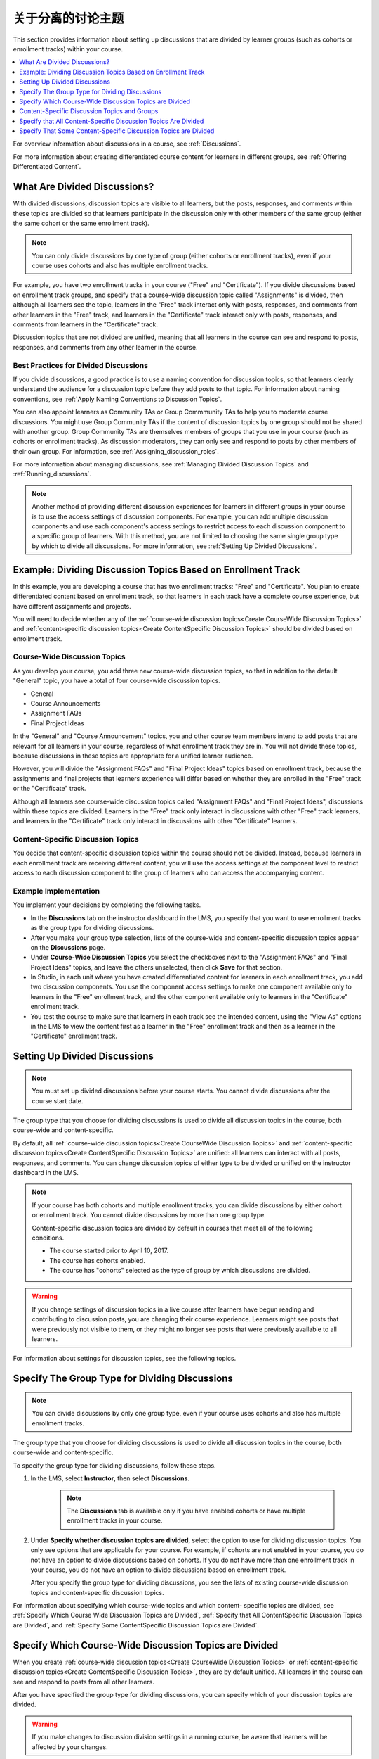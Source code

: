 .. _About Divided Discussions:

###################################
关于分离的讨论主题
###################################

This section provides information about setting up discussions that are
divided by learner groups (such as cohorts or enrollment tracks) within your
course.

.. contents::
  :local:
  :depth: 1

For overview information about discussions in a course, see :ref:`Discussions`.

For more information about creating differentiated course content for learners
in different groups, see :ref:`Offering Differentiated Content`.


******************************
What Are Divided Discussions?
******************************

With divided discussions, discussion topics are visible to all learners, but
the posts, responses, and comments within these topics are divided so that
learners participate in the discussion only with other members of the same
group (either the same cohort or the same enrollment track).

.. note::
   You can only divide discussions by one type of group (either cohorts or
   enrollment tracks), even if your course uses cohorts and also has multiple
   enrollment tracks.

For example, you have two enrollment tracks in your course ("Free" and
"Certificate"). If you divide discussions based on enrollment track groups, and
specify that a course-wide discussion topic called "Assignments" is divided,
then although all learners see the topic, learners in the "Free" track interact
only with posts, responses, and comments from other learners in the "Free"
track, and learners in the "Certificate" track interact only with posts,
responses, and comments from learners in the "Certificate" track.

Discussion topics that are not divided are unified, meaning that all learners
in the course can see and respond to posts, responses, and comments from any
other learner in the course.

=======================================
Best Practices for Divided Discussions
=======================================

If you divide discussions, a good practice is to use a naming convention for
discussion topics, so that learners clearly understand the audience for a
discussion topic before they add posts to that topic. For information about
naming conventions, see :ref:`Apply Naming Conventions to Discussion Topics`.

You can also appoint learners as Community TAs or Group Commmunity
TAs to help you to moderate course discussions. You might use Group
Community TAs if the content of discussion topics by one group should not be
shared with another group. Group Community TAs are themselves members of
groups that you use in your course (such as cohorts or enrollment tracks). As
discussion moderators, they can only see and respond to posts by other members
of their own group. For information, see :ref:`Assigning_discussion_roles`.

For more information about managing discussions, see :ref:`Managing Divided
Discussion Topics` and :ref:`Running_discussions`.

.. note::

  Another method of providing different discussion experiences for learners in
  different groups in your course is to use the access settings of discussion
  components. For example, you can add multiple discussion components and use
  each component's access settings to restrict access to each discussion
  component to a specific group of learners. With this method, you are not
  limited to choosing the same single group type by which to divide all
  discussions. For more information, see :ref:`Setting Up Divided Discussions`.


.. _Example Dividing Discussion Topics Based on Enrollment Track:

***************************************************************
Example: Dividing Discussion Topics Based on Enrollment Track
***************************************************************

In this example, you are developing a course that has two enrollment tracks:
"Free" and "Certificate". You plan to create differentiated content based on
enrollment track, so that learners in each track have a complete course
experience, but have different assignments and projects.

You will need to decide whether any of the :ref:`course-wide discussion
topics<Create CourseWide Discussion Topics>` and :ref:`content-specific
discussion topics<Create ContentSpecific Discussion Topics>` should be divided
based on enrollment track.

=============================
Course-Wide Discussion Topics
=============================

As you develop your course, you add three new course-wide discussion topics, so
that in addition to the default "General" topic, you have a total of four
course-wide discussion topics.

* General
* Course Announcements
* Assignment FAQs
* Final Project Ideas

In the "General" and "Course Announcement" topics, you and other course team
members intend to add posts that are relevant for all learners in your course,
regardless of what enrollment track they are in. You will not divide these
topics, because discussions in these topics are appropriate for a unified
learner audience.

However, you will divide the "Assignment FAQs" and "Final Project Ideas"
topics based on enrollment track, because the assignments and final projects
that learners experience will differ based on whether they are enrolled in the
"Free" track or the "Certificate" track.

Although all learners see course-wide discussion topics called "Assignment
FAQs" and "Final Project Ideas", discussions within these topics are divided.
Learners in the "Free" track only interact in discussions with other "Free"
track learners, and learners in the "Certificate" track only interact in
discussions with other "Certificate" learners.

==================================
Content-Specific Discussion Topics
==================================

You decide that content-specific discussion topics within the course should
not be divided. Instead, because learners in each enrollment track are
receiving different content, you will use the access settings at the component
level to restrict access to each discussion component to the group of learners
who can access the accompanying content.

======================
Example Implementation
======================

You implement your decisions by completing the following tasks.

* In the **Discussions** tab on the instructor dashboard in the LMS, you
  specify that you want to use enrollment tracks as the group type for dividing
  discussions.

* After you make your group type selection, lists of the course-wide and
  content-specific discussion topics appear on the **Discussions** page.

* Under **Course-Wide Discussion Topics** you select the checkboxes next to the
  "Assignment FAQs" and "Final Project Ideas" topics, and leave the others
  unselected, then click **Save** for that section.

* In Studio, in each unit where you have created differentiated content for
  learners in each enrollment track, you add two discussion components. You
  use the component access settings to make one component available only to
  learners in the "Free" enrollment track, and the other component available
  only to learners in the "Certificate" enrollment track.

* You test the course to make sure that learners in each track see the
  intended content, using the "View As" options in the LMS to view the content
  first as a learner in the "Free" enrollment track and then as a learner in
  the "Certificate" enrollment track.


.. _Setting Up Divided Discussions:

******************************
Setting Up Divided Discussions
******************************

.. note::
   You must set up divided discussions before your course starts. You cannot
   divide discussions after the course start date.

The group type that you choose for dividing discussions is used to divide all
discussion topics in the course, both course-wide and content-specific.

By default, all :ref:`course-wide discussion topics<Create CourseWide
Discussion Topics>` and :ref:`content-specific discussion topics<Create
ContentSpecific Discussion Topics>` are unified: all learners can interact
with all posts, responses, and comments. You can change discussion topics of
either type to be divided or unified on the instructor dashboard in the LMS.

.. note::
   If your course has both cohorts and multiple enrollment tracks, you can
   divide discussions by either cohort or enrollment track. You cannot divide
   discussions by more than one group type.

   Content-specific discussion topics are divided by default in courses that
   meet all of the following conditions.

   * The course started prior to April 10, 2017.
   * The course has cohorts enabled.
   * The course has "cohorts" selected as the type of group by which
     discussions are divided.

.. warning::
   If you change settings of discussion topics in a live course after learners
   have begun reading and contributing to discussion posts, you are changing
   their course experience. Learners might see posts that were previously not
   visible to them, or they might no longer see posts that were previously
   available to all learners.

For information about settings for discussion topics, see the following
topics.

.. contents::
  :local:
  :depth: 1

.. _Specify the Group Type for Dividing Discussions:

**********************************************************
Specify The Group Type for Dividing Discussions
**********************************************************

.. note::
   You can divide discussions by only one group type, even if your course uses
   cohorts and also has multiple enrollment tracks.

The group type that you choose for dividing discussions is used to divide all
discussion topics in the course, both course-wide and content-specific.

To specify the group type for dividing discussions, follow these steps.

#. In the LMS, select **Instructor**, then select **Discussions**.

    .. note:: The **Discussions** tab is available only if you have enabled
       cohorts or have multiple enrollment tracks in your course.

#. Under **Specify whether discussion topics are divided**, select the option
   to use for dividing discussion topics. You only see options that are
   applicable for your course. For example, if cohorts are not enabled in your
   course, you do not have an option to divide discussions based on cohorts.
   If you do not have more than one enrollment track in your course, you do
   not have an option to divide discussions based on enrollment track.

   .. image:: ../../../shared/images/DivideDiscussionsGroupType.png
      :alt: An image showing the options for selecting the group type for
            dividing discussions.

   After you specify the group type for dividing discussions, you see the
   lists of existing course-wide discussion topics and content-specific
   discussion topics.

For information about specifying which course-wide topics and which content-
specific topics are divided, see :ref:`Specify Which Course Wide Discussion
Topics are Divided`, :ref:`Specify that All ContentSpecific Discussion Topics
are Divided`, and :ref:`Specify Some ContentSpecific Discussion Topics are
Divided`.


.. _Specify Which Course Wide Discussion Topics are Divided:

**********************************************************
Specify Which Course-Wide Discussion Topics are Divided
**********************************************************

When you create :ref:`course-wide discussion topics<Create CourseWide
Discussion Topics>` or :ref:`content-specific discussion topics<Create
ContentSpecific Discussion Topics>`, they are by default unified. All learners
in the course can see and respond to posts from all other learners.

After you have specified the group type for dividing discussions, you can
specify which of your discussion topics are divided.

.. warning:: If you make changes to discussion division settings in a running
   course, be aware that learners will be affected by your changes.

To specify that one or more discussion topics are divided, follow these steps.

#. In the LMS, select **Instructor**, then select **Discussions**.

#. Under the section for **Course-Wide Discussion Topics** select the
   checkbox next to each course-wide discussion topic that you want to divide.
   Clear the checkbox next to each course-wide discussion topic that you want
   to make unified.

   .. image:: ../../../shared/images/DivideDiscussionsCourseWide.png
      :alt: An image showing the checkboxes for specifying which course-wide
        topics are divided.


#. Select **Save** for that section.

   The list of course-wide discussion topics is updated to show which topics
   are divided, and which are unified.

For information about dividing content-specific discussions, see :ref:`Specify
that All ContentSpecific Discussion Topics are Divided` and :ref:`Specify Some
ContentSpecific Discussion Topics are Divided`.

For information about managing discussions that are divided, see :ref:`Managing
Divided Discussion Topics`.


.. _Content Specific Discussion Topics and Groups:

**********************************************
Content-Specific Discussion Topics and Groups
**********************************************

When you :ref:`create content-specific discussion topics<Create
ContentSpecific Discussion Topics>` by adding discussion components to units
in Studio, these discussion topics are by default unified. All learners in the
course can see and respond to posts from all other learners. You can change
content-specific discussion topics to be divided, so that only members of the
same group can see and respond to each other's posts.

If you want all content-specific discussion topics that you add in your course
to be always divided, follow the steps in :ref:`Specify that All
ContentSpecific Discussion Topics are Divided`.

If you want only some content-specific discussion topics to be divided,
following the steps in the topic :ref:`Specify Some ContentSpecific Discussion
Topics are Divided`.

.. _Specify that All ContentSpecific Discussion Topics are Divided:

*****************************************************************
Specify that All Content-Specific Discussion Topics Are Divided
*****************************************************************

When you first :ref:`add content-specific topics<Create ContentSpecific
Discussion Topics>` in your course, by default they are unified.

If you want all content-specific discussion topics in your course to be
divided, follow these steps.

.. warning:: If you make changes to discussion division settings in a running
   course, be aware that learners will be affected by your changes.

#. In the LMS, select **Instructor**, then select **Discussions**.

   In the **Content-Specific Discussion Topics** section the **Divide the
   selected content-specific discussion topics** option is selected by default.
   Content-specific topics that exist are listed, but none of them should be
   selected, indicating that these topics are not divided.

#. If it is not already selected, select **Always divide content-specific
   discussion topics**.

#. Click **Save** at the bottom of the **Content-Specific Discussion Topics**
   section.

   All content-specific discussion topics in the course are now divided, based
   on the group type that you :ref:`specified for dividing discussions<Specify
   the Group Type for Dividing Discussions>`, and you cannot change the
   division settings of individual content-specific discussion topics.

For information about dividing only some content-specific discussions, see
:ref:`Specify Some ContentSpecific Discussion Topics are Divided`.

For information about managing discussions that are divided, see
:ref:`Managing Divided Discussion Topics`.


.. _Specify Some ContentSpecific Discussion Topics are Divided:

*****************************************************************
Specify That Some Content-Specific Discussion Topics are Divided
*****************************************************************

The default division setting for content-specific discussion topics is that
they are unified. The **Divide the selected content-specific discussion
topics** option is selected by default. Content-specific topics that exist are
listed, but none of them should be selected, indicating that these topics are
not divided. On this setting, content-specific discussion topics are unified
when you first :ref:`add them<Create ContentSpecific Discussion Topics>` in
your course.

To specify that only some of your content-specific discussion topics are
divided, you change the division setting for content-specific discussion
topics and then explicitly select only the topics that you want to divide.

.. warning:: If you change the setting from **Always divide content-specific
   discussion topics** to **Divide the selected content-specific discussion
   topics**, all content-specific discussion topics are unified, unless you
   explicitly specify which discussion topics are divided before saving your
   changes. This means that any posts that were previously divided are now
   shared by all learners in your course.

To specify that only some content-specific discussion topics in your course are
divided, follow these steps.

.. warning:: If you make changes to discussion division settings in a running
   course, be aware that learners will be affected by your changes.

#. In the LMS, select **Instructor**, then select **Discussions**.

#. In the **Content-Specific Discussion Topics** section, if it is not already
   selected, select **Divide the selected content-specific discussion topics**.

   .. image:: ../../../shared/images/DivideDiscussionsContentSpecific.png
      :alt: An image showing the checkboxes for specifying which content-
        specific topics are divided.

   The list of content-specific discussion topics becomes editable.

#. Select the checkbox next to each content-specific discussion topic that you
   want to divide.

#. Click **Save** at the bottom of the **Content-Specific Discussion Topics**
   section.

   The changes to your content-specific discussions are saved. The content-
   specific discussion topics that you selected are now divided, and learners
   in the group type that you specified only interact with other learners in
   their group. All other content-specific discussion topics are unified.

For information about always dividing content-specific discussions, see
:ref:`Specify that All ContentSpecific Discussion Topics are Divided`.

For information about managing discussions that are divided, see
:ref:`Managing Divided Discussion Topics`.
